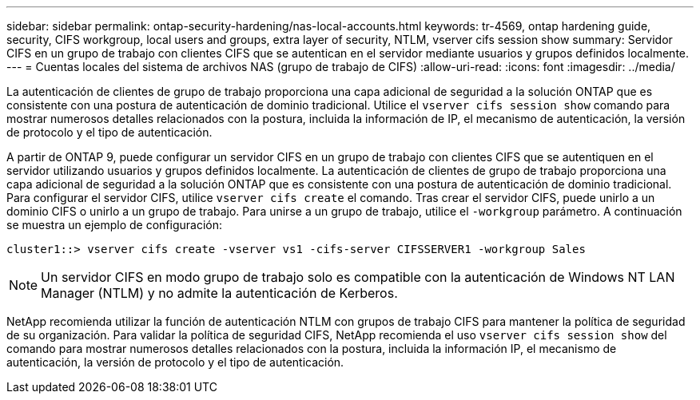 ---
sidebar: sidebar 
permalink: ontap-security-hardening/nas-local-accounts.html 
keywords: tr-4569, ontap hardening guide, security, CIFS workgroup, local users and groups, extra layer of security, NTLM, vserver cifs session show 
summary: Servidor CIFS en un grupo de trabajo con clientes CIFS que se autentican en el servidor mediante usuarios y grupos definidos localmente. 
---
= Cuentas locales del sistema de archivos NAS (grupo de trabajo de CIFS)
:allow-uri-read: 
:icons: font
:imagesdir: ../media/


[role="lead"]
La autenticación de clientes de grupo de trabajo proporciona una capa adicional de seguridad a la solución ONTAP que es consistente con una postura de autenticación de dominio tradicional. Utilice el `vserver cifs session show` comando para mostrar numerosos detalles relacionados con la postura, incluida la información de IP, el mecanismo de autenticación, la versión de protocolo y el tipo de autenticación.

A partir de ONTAP 9, puede configurar un servidor CIFS en un grupo de trabajo con clientes CIFS que se autentiquen en el servidor utilizando usuarios y grupos definidos localmente. La autenticación de clientes de grupo de trabajo proporciona una capa adicional de seguridad a la solución ONTAP que es consistente con una postura de autenticación de dominio tradicional. Para configurar el servidor CIFS, utilice `vserver cifs create` el comando. Tras crear el servidor CIFS, puede unirlo a un dominio CIFS o unirlo a un grupo de trabajo. Para unirse a un grupo de trabajo, utilice el `-workgroup` parámetro. A continuación se muestra un ejemplo de configuración:

[listing]
----
cluster1::> vserver cifs create -vserver vs1 -cifs-server CIFSSERVER1 -workgroup Sales
----

NOTE: Un servidor CIFS en modo grupo de trabajo solo es compatible con la autenticación de Windows NT LAN Manager (NTLM) y no admite la autenticación de Kerberos.

NetApp recomienda utilizar la función de autenticación NTLM con grupos de trabajo CIFS para mantener la política de seguridad de su organización. Para validar la política de seguridad CIFS, NetApp recomienda el uso `vserver cifs session show` del comando para mostrar numerosos detalles relacionados con la postura, incluida la información IP, el mecanismo de autenticación, la versión de protocolo y el tipo de autenticación.
